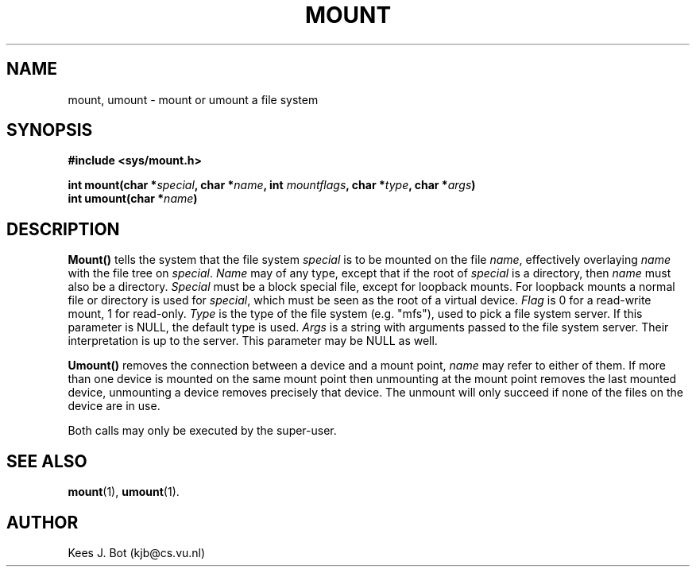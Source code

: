 .TH MOUNT 2
.SH NAME
mount, umount \- mount or umount a file system
.SH SYNOPSIS
.ft B
.nf
#include <sys/mount.h>

int mount(char *\fIspecial\fP, char *\fIname\fP, int \fImountflags\fP, char *\fItype\fP, char *\fIargs\fP)
int umount(char *\fIname\fP)
.fi
.ft P
.SH DESCRIPTION
.B Mount()
tells the system that the file system
.I special
is to be mounted on the file
.IR name ,
effectively overlaying
.I name
with the file tree on
.IR special .
.I Name
may of any type, except that if the root of
.I special
is a directory, then
.I name
must also be a directory.
.I Special
must be a block special file, except for loopback mounts.  For loopback
mounts a normal file or directory is used for
.IR special ,
which must be seen as the root of a virtual device.
.I Flag
is 0 for a read-write mount, 1 for read-only.
.I Type
is the type of the file system (e.g. "mfs"), used to pick a file system server.
If this parameter is NULL, the default type is used.
.I Args
is a string with arguments passed to the file system server.
Their interpretation is up to the server.
This parameter may be NULL as well.
.PP
.B Umount()
removes the connection between a device and a mount point,
.I name
may refer to either of them.  If more than one device is mounted on the
same mount point then unmounting at the mount point removes the last mounted
device, unmounting a device removes precisely that device.  The unmount will
only succeed if none of the files on the device are in use.
.PP
Both calls may only be executed by the super-user.
.SH "SEE ALSO"
.BR mount (1),
.BR umount (1).
.SH AUTHOR
Kees J. Bot (kjb@cs.vu.nl)
